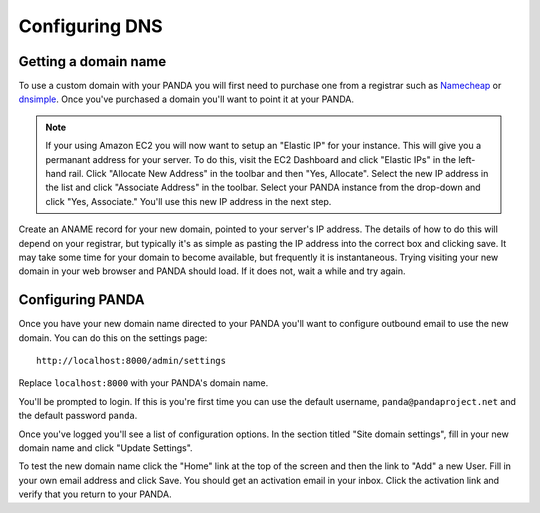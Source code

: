 ===============
Configuring DNS
===============

Getting a domain name
---------------------

To use a custom domain with your PANDA you will first need to purchase one from a registrar such as `Namecheap <http://www.namecheap.com/>`_ or `dnsimple <https://dnsimple.com/>`_. Once you've purchased a domain you'll want to point it at your PANDA.

.. note::

    If your using Amazon EC2 you will now want to setup an "Elastic IP" for your instance. This will give you a permanant address for your server. To do this, visit the EC2 Dashboard and click "Elastic IPs" in the left-hand rail. Click "Allocate New Address" in the toolbar and then "Yes, Allocate". Select the new IP address in the list and click "Associate Address" in the toolbar. Select your PANDA instance from the drop-down and click "Yes, Associate." You'll use this new IP address in the next step.

Create an ANAME record for your new domain, pointed to your server's IP address. The details of how to do this will depend on your registrar, but typically it's as simple as pasting the IP address into the correct box and clicking save. It may take some time for your domain to become available, but frequently it is instantaneous. Trying visiting your new domain in your web browser and PANDA should load. If it does not, wait a while and try again.

Configuring PANDA
-----------------

Once you have your new domain name directed to your PANDA you'll want to configure outbound email to use the new domain. You can do this on the settings page::

    http://localhost:8000/admin/settings

Replace ``localhost:8000`` with your PANDA's domain name.

You'll be prompted to login. If this is you're first time you can use the default username, ``panda@pandaproject.net`` and the default password ``panda``.

Once you've logged you'll see a list of configuration options. In the section titled "Site domain settings", fill in your new domain name and click "Update Settings".

To test the new domain name click the "Home" link at the top of the screen and then the link to "Add" a new User. Fill in your own email address and click Save. You should get an activation email in your inbox. Click the activation link and verify that you return to your PANDA.

